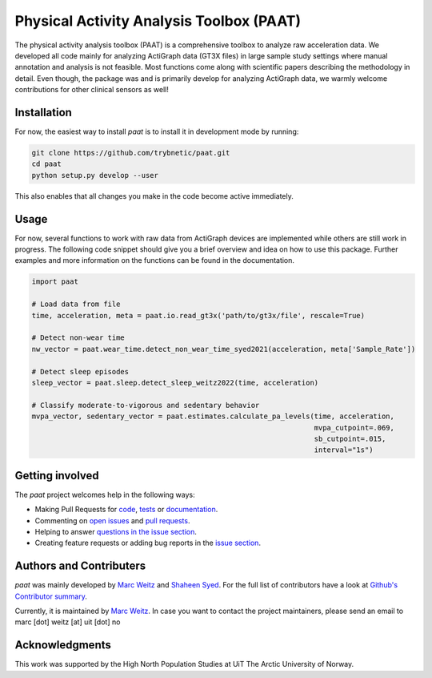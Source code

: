 =========================================
Physical Activity Analysis Toolbox (PAAT)
=========================================

The physical activity analysis toolbox (PAAT) is a comprehensive toolbox to
analyze raw acceleration data. We developed all code mainly for analyzing
ActiGraph data (GT3X files) in large sample study settings where manual annotation
and analysis is not feasible. Most functions come along with scientific papers
describing the methodology in detail. Even though, the package was and is primarily
develop for analyzing ActiGraph data, we warmly welcome contributions for other
clinical sensors as well! 


Installation
============

For now, the easiest way to install *paat* is to install it in development mode
by running:

.. code:: bash

    git clone https://github.com/trybnetic/paat.git
    cd paat
    python setup.py develop --user

This also enables that all changes you make in the code become active immediately.


Usage
=====

For now, several functions to work with raw data from ActiGraph devices are
implemented while others are still work in progress. The following code snippet
should give you a brief overview and idea on how to use this package. Further
examples and more information on the functions can be found in the documentation.

.. code-block:: python

    import paat

    # Load data from file
    time, acceleration, meta = paat.io.read_gt3x('path/to/gt3x/file', rescale=True)

    # Detect non-wear time
    nw_vector = paat.wear_time.detect_non_wear_time_syed2021(acceleration, meta['Sample_Rate'])

    # Detect sleep episodes
    sleep_vector = paat.sleep.detect_sleep_weitz2022(time, acceleration)

    # Classify moderate-to-vigorous and sedentary behavior
    mvpa_vector, sedentary_vector = paat.estimates.calculate_pa_levels(time, acceleration,
                                                                       mvpa_cutpoint=.069,
                                                                       sb_cutpoint=.015,
                                                                       interval="1s")



Getting involved
================

The *paat* project welcomes help in the following ways:

* Making Pull Requests for
  `code <https://github.com/trybnetic/paat/tree/master/paat>`_,
  `tests <https://github.com/trybnetic/paat/tree/master/tests>`_
  or `documentation <https://github.com/trybnetic/paat/tree/master/doc>`_.
* Commenting on `open issues <https://github.com/trybnetic/paat/issues>`_
  and `pull requests <https://github.com/trybnetic/paat/pulls>`_.
* Helping to answer `questions in the issue section
  <https://github.com/trybnetic/paat/labels/question>`_.
* Creating feature requests or adding bug reports in the `issue section
  <https://github.com/trybnetic/paat/issues/new>`_.


Authors and Contributers
========================

*paat* was mainly developed by
`Marc Weitz <https://github.com/trybnetic>`_
and `Shaheen Syed <https://github.com/shaheen-syed/>`_. For the full list of
contributors have a look at `Github's Contributor summary
<https://github.com/trybnetic/paat/contributors>`_.

Currently, it is maintained by `Marc Weitz <https://github.com/trybnetic>`_. In case
you want to contact the project maintainers, please send an email to
marc [dot] weitz [at] uit [dot] no


Acknowledgments
===============

This work was supported by the High North Population Studies at UiT The Arctic
University of Norway.
